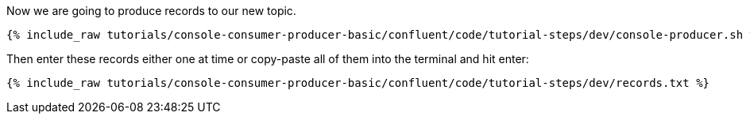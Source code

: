 Now we are going to produce records to our new topic.

+++++
<pre class="snippet"><code class="shell">{% include_raw tutorials/console-consumer-producer-basic/confluent/code/tutorial-steps/dev/console-producer.sh %}</code></pre>
+++++

Then enter these records either one at time or copy-paste all of them into the terminal and hit enter:

+++++
<pre class="snippet"><code class="shell">{% include_raw tutorials/console-consumer-producer-basic/confluent/code/tutorial-steps/dev/records.txt %}</code></pre>
+++++
